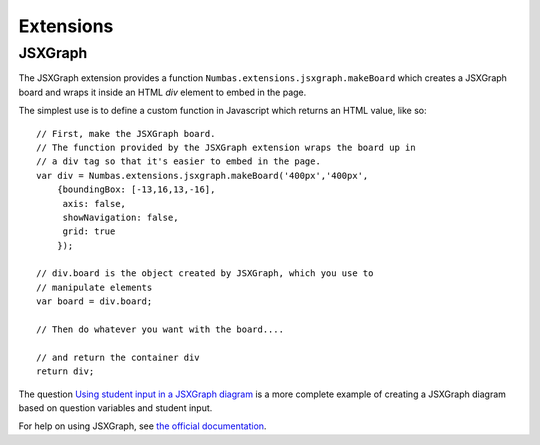 Extensions
==========

.. ref:: jsxgraph-extension

JSXGraph
--------

The JSXGraph extension provides a function ``Numbas.extensions.jsxgraph.makeBoard`` which creates a JSXGraph board and wraps it inside an HTML `div` element to embed in the page.

The simplest use is to define a custom function in Javascript which returns an HTML value, like so::

    // First, make the JSXGraph board.
    // The function provided by the JSXGraph extension wraps the board up in 
    // a div tag so that it's easier to embed in the page.
    var div = Numbas.extensions.jsxgraph.makeBoard('400px','400px',
        {boundingBox: [-13,16,13,-16],
         axis: false,
         showNavigation: false,
         grid: true
        });

    // div.board is the object created by JSXGraph, which you use to 
    // manipulate elements
    var board = div.board;  

    // Then do whatever you want with the board....

    // and return the container div
    return div;

The question `Using student input in a JSXGraph diagram <https://numbas.mathcentre.ac.uk/question/2223/using-student-input-in-a-jsxgraph-diagram/>`_ is a more complete example of creating a JSXGraph diagram based on question variables and student input.

For help on using JSXGraph, see `the official documentation <http://jsxgraph.uni-bayreuth.de/wp/documentation/>`_.
